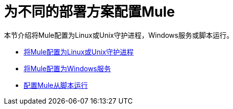 = 为不同的部署方案配置Mule

本节介绍将Mule配置为Linux或Unix守护进程，Windows服务或脚本运行。

*  link:/mule-user-guide/v/3.2/configuring-mule-as-a-linux-or-unix-daemon[将Mule配置为Linux或Unix守护进程]
*  link:/mule-user-guide/v/3.2/configuring-mule-as-a-windows-service[将Mule配置为Windows服务]
*  link:/mule-user-guide/v/3.2/configuring-mule-to-run-from-a-script[配置Mule从脚本运行]
